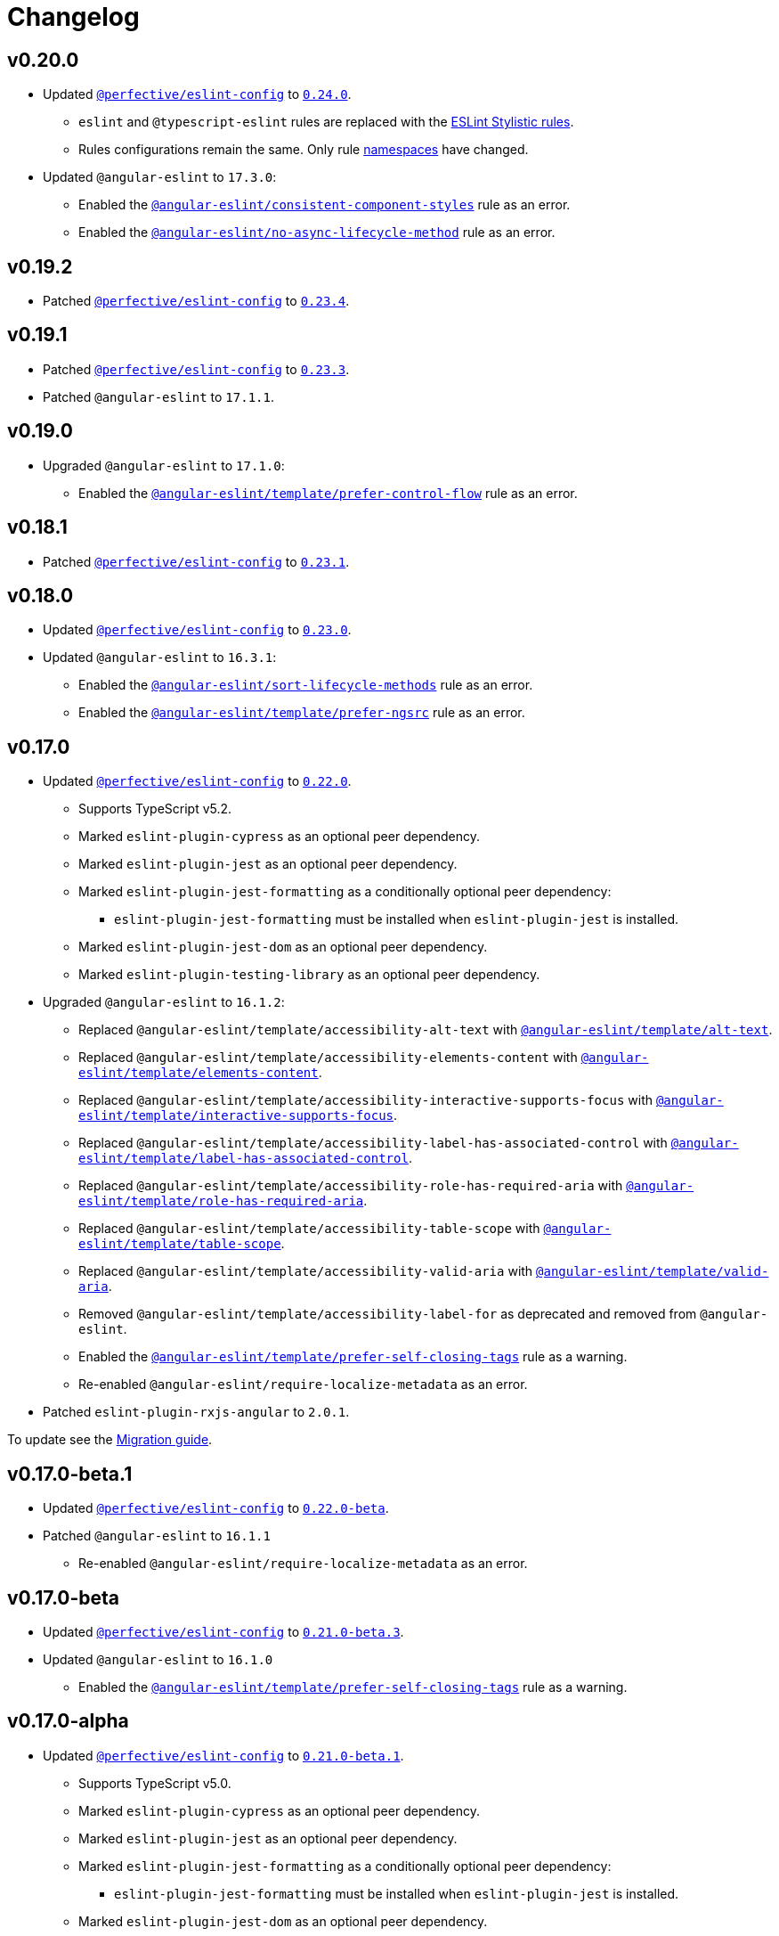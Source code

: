 = Changelog
:eslint-config-tags: https://github.com/perfective/eslint-config/releases/tag
:eslint-angular-rules: https://github.com/angular-eslint/angular-eslint/blob/main/packages/eslint-plugin/docs/rules
:eslint-angular-template-rules: https://github.com/angular-eslint/angular-eslint/blob/main/packages/eslint-plugin-template/docs/rules

== v0.20.0

* Updated `link:https://github.com/perfective/eslint-config[@perfective/eslint-config]`
to `link:{eslint-config-tags}/v0.24.0[0.24.0]`.
** `eslint` and `@typescript-eslint` rules are replaced with the https://eslint.style/rules[ESLint Stylistic rules].
** Rules configurations remain the same.
Only rule https://eslint.style/guide/migration[namespaces] have changed.
+
* Updated `@angular-eslint` to `17.3.0`:
** Enabled the `link:{eslint-angular-rules}/consistent-component-styles.md[@angular-eslint/consistent-component-styles]`
rule as an error.
** Enabled the `link:{eslint-angular-rules}/no-async-lifecycle-method.md[@angular-eslint/no-async-lifecycle-method]`
rule as an error.


== v0.19.2

* Patched `link:https://github.com/perfective/eslint-config[@perfective/eslint-config]`
to `link:{eslint-config-tags}/v0.23.4[0.23.4]`.


== v0.19.1

* Patched `link:https://github.com/perfective/eslint-config[@perfective/eslint-config]`
to `link:{eslint-config-tags}/v0.23.3[0.23.3]`.
+
* Patched `@angular-eslint` to `17.1.1`.


== v0.19.0

* Upgraded `@angular-eslint` to `17.1.0`:
** Enabled the `link:{eslint-angular-template-rules}/prefer-control-flow.md[@angular-eslint/template/prefer-control-flow]` rule
as an error.


== v0.18.1

* Patched `link:https://github.com/perfective/eslint-config[@perfective/eslint-config]`
to `link:{eslint-config-tags}/v0.23.1[0.23.1]`.


== v0.18.0

* Updated `link:https://github.com/perfective/eslint-config[@perfective/eslint-config]` to `link:{eslint-config-tags}/v0.23.0[0.23.0]`.
+
* Updated `@angular-eslint` to `16.3.1`:
** Enabled the `link:{eslint-angular-rules}/sort-lifecycle-methods.md[@angular-eslint/sort-lifecycle-methods]` rule
as an error.
** Enabled the `link:{eslint-angular-template-rules}/prefer-ngsrc.md[@angular-eslint/template/prefer-ngsrc]` rule
as an error.


== v0.17.0

* Updated `link:https://github.com/perfective/eslint-config[@perfective/eslint-config]` to `link:{eslint-config-tags}/v0.22.0[0.22.0]`.
** Supports TypeScript v5.2.
** Marked `eslint-plugin-cypress` as an optional peer dependency.
** Marked `eslint-plugin-jest` as an optional peer dependency.
** Marked `eslint-plugin-jest-formatting` as a conditionally optional peer dependency:
*** `eslint-plugin-jest-formatting` must be installed when `eslint-plugin-jest` is installed.
** Marked `eslint-plugin-jest-dom` as an optional peer dependency.
** Marked `eslint-plugin-testing-library` as an optional peer dependency.
+
* Upgraded `@angular-eslint` to `16.1.2`:
** Replaced `@angular-eslint/template/accessibility-alt-text` with `link:{eslint-angular-template-rules}/alt-text.md[@angular-eslint/template/alt-text]`.
** Replaced `@angular-eslint/template/accessibility-elements-content` with `link:{eslint-angular-template-rules}/elements-content.md[@angular-eslint/template/elements-content]`.
** Replaced `@angular-eslint/template/accessibility-interactive-supports-focus` with `link:{eslint-angular-template-rules}/interactive-supports-focus.md[@angular-eslint/template/interactive-supports-focus]`.
** Replaced `@angular-eslint/template/accessibility-label-has-associated-control` with `link:{eslint-angular-template-rules}/label-has-associated-control.md[@angular-eslint/template/label-has-associated-control]`.
** Replaced `@angular-eslint/template/accessibility-role-has-required-aria` with `link:{eslint-angular-template-rules}/role-has-required-aria.md[@angular-eslint/template/role-has-required-aria]`.
** Replaced `@angular-eslint/template/accessibility-table-scope` with `link:{eslint-angular-template-rules}/table-scope.md[@angular-eslint/template/table-scope]`.
** Replaced `@angular-eslint/template/accessibility-valid-aria` with `link:{eslint-angular-template-rules}/valid-aria.md[@angular-eslint/template/valid-aria]`.
** Removed `@angular-eslint/template/accessibility-label-for` as deprecated and removed from `@angular-eslint`.
** Enabled the `link:{eslint-angular-template-rules}/prefer-self-closing-tags.md[@angular-eslint/template/prefer-self-closing-tags]` rule as a warning.
** Re-enabled `@angular-eslint/require-localize-metadata` as an error.
+
* Patched `eslint-plugin-rxjs-angular` to `2.0.1`.

To update see the https://github.com/perfective/eslint-config-angular/blob/main/MIGRATION_GUIDE.adoc[Migration guide].


== v0.17.0-beta.1

* Updated `link:https://github.com/perfective/eslint-config[@perfective/eslint-config]` to `link:{eslint-config-tags}/v0.22.0-beta[0.22.0-beta]`.
* Patched `@angular-eslint` to `16.1.1`
** Re-enabled `@angular-eslint/require-localize-metadata` as an error.

== v0.17.0-beta

* Updated `link:https://github.com/perfective/eslint-config[@perfective/eslint-config]` to `link:{eslint-config-tags}/v0.21.0-beta.3[0.21.0-beta.3]`.
* Updated `@angular-eslint` to `16.1.0`
** Enabled the `link:{eslint-angular-template-rules}/prefer-self-closing-tags.md[@angular-eslint/template/prefer-self-closing-tags]` rule as a warning.


== v0.17.0-alpha

* Updated `link:https://github.com/perfective/eslint-config[@perfective/eslint-config]` to `link:{eslint-config-tags}/v0.21.0-beta.1[0.21.0-beta.1]`.
** Supports TypeScript v5.0.
** Marked `eslint-plugin-cypress` as an optional peer dependency.
** Marked `eslint-plugin-jest` as an optional peer dependency.
** Marked `eslint-plugin-jest-formatting` as a conditionally optional peer dependency:
*** `eslint-plugin-jest-formatting` must be installed when `eslint-plugin-jest` is installed.
** Marked `eslint-plugin-jest-dom` as an optional peer dependency.
** Marked `eslint-plugin-testing-library` as an optional peer dependency.
+
* Upgraded `@angular-eslint` to `16.0.2`:
** Replaced `@angular-eslint/template/accessibility-alt-text` with `link:{eslint-angular-template-rules}/alt-text.md[@angular-eslint/template/alt-text]`.
** Replaced `@angular-eslint/template/accessibility-elements-content` with `link:{eslint-angular-template-rules}/elements-content.md[@angular-eslint/template/elements-content]`.
** Replaced `@angular-eslint/template/accessibility-interactive-supports-focus` with `link:{eslint-angular-template-rules}/interactive-supports-focus.md[@angular-eslint/template/interactive-supports-focus]`.
** Replaced `@angular-eslint/template/accessibility-label-has-associated-control` with `link:{eslint-angular-template-rules}/label-has-associated-control.md[@angular-eslint/template/label-has-associated-control]`.
** Replaced `@angular-eslint/template/accessibility-role-has-required-aria` with `link:{eslint-angular-template-rules}/role-has-required-aria.md[@angular-eslint/template/role-has-required-aria]`.
** Replaced `@angular-eslint/template/accessibility-table-scope` with `link:{eslint-angular-template-rules}/table-scope.md[@angular-eslint/template/table-scope]`.
** Replaced `@angular-eslint/template/accessibility-valid-aria` with `link:{eslint-angular-template-rules}/valid-aria.md[@angular-eslint/template/valid-aria]`.
** Removed `@angular-eslint/template/accessibility-label-for` as deprecated and removed from `@angular-eslint`.
+
* Patched `eslint-plugin-rxjs-angular` to `2.0.1`.

To update see the https://github.com/perfective/eslint-config-angular/blob/main/MIGRATION_GUIDE.adoc[Migration guide].


== v0.16.0

* Updated `link:https://github.com/perfective/eslint-config[@perfective/eslint-config]` to `link:{eslint-config-tags}/v0.20.0[0.20.0]`.
+
* Updated `@angular-eslint` to `15.2.1`.
** Enabled `link:{eslint-angular-template-rules}/accessibility-interactive-supports-focus.md[@angular-eslint/template/accessibility-interactive-supports-focus]` as an error.
** Enabled `link:{eslint-angular-template-rules}/accessibility-role-has-required-aria.md[@angular-eslint/template/accessibility-role-has-required-aria]` as an error.
** Enabled `link:{eslint-angular-template-rules}/attributes-order.md[@angular-eslint/template/attributes-order]` as a warning.
** Enabled `link:{eslint-angular-template-rules}/no-inline-styles.md[@angular-eslint/template/no-inline-styles]` as an error.
** Enabled `link:{eslint-angular-template-rules}/no-interpolation-in-attributes.md[@angular-eslint/template/no-interpolation-in-attributes]` as an error.
** Set default `parserOptions.project` values to include Angular-specific tsconfig names.


== v0.15.0

* Updated `link:https://github.com/perfective/eslint-config[@perfective/eslint-config]` to `link:{eslint-config-tags}/v0.19.0[0.19.0]`.
* Updated `@angular-eslint` to `14.1.2`.


== v0.14.0

* Updated `link:https://github.com/perfective/eslint-config[@perfective/eslint-config]`
to `link:{eslint-config-tags}/v0.18.0[0.18.0]`.
+
* Updated `@angular-eslint` to `14.0.2`:
** Enabled `link:{eslint-angular-rules}/require-localize-metadata.md[@angular-eslint/require-localize-metadata]` as an error;
** Enabled `link:{eslint-angular-template-rules}/button-has-type.md[@angular-eslint/template/button-has-type]` as an error;
** Disabled `link:{eslint-angular-template-rules}/accessibility-label-for.md[@angular-eslint/template/accessibility-label-for]` as deprecated.


== v0.13.0

* Updated `@perfective/eslint-config` to `0.17.0`.
* Upgraded `@angular-eslint` to `13.1.0`.
* Upgraded `eslint-plugin-rxjs-angular` to `2.0.0`.


== v0.12.1

* Updated `@perfective/eslint-config` to `0.16.0`.


== v0.12.1-beta

* Updated `@perfective/eslint-config` to `0.16.0-beta.1`.
* Updated `@angular-eslint` to `12.7.0`.


== v0.12.1-alpha.2

* Updated `@perfective/eslint-config` to `0.16.0-alpha.2`.


== v0.12.1-alpha.1

* Updated `@perfective/eslint-config` to `0.16.0-alpha.1`.
* Updated `@angular-eslint` to `12.5.0`.


== v0.12.1-alpha

* Updated `@perfective/eslint-config` to `0.16.0-alpha`.
* Updated `@angular-eslint` to `12.3.1`.


== v0.12.0

* Updated `@perfective/eslint-config` to `0.15.0`.
+
* Upgraded `@angular-eslint` to `12.2.0`:
** Enabled `@angular-eslint/template/eqeqeq` as a warning;
** Switched `@angular-eslint/template/no-autofocus` into a warning;
** Switched `@angular-eslint/template/no-distracting-elements` into a warning;
** Switched `@angular-eslint/sort-ngmodule-metadata-arrays` into a warning.


== v0.11.0

* Updated `@perfective/eslint-config` to `0.14.0`.
* Upgraded `@angular-eslint` to `4.2.1`.


== v0.10.1

* Updated `@angular-eslint` to `2.1.1`:
** Enabled `@angular-eslint/sort-ngmodule-metadata-arrays` as an error.


== v0.10.0

* *Breaking*: upgraded `@angular-eslint` to `2.0.2`:
** requires `@angular/parser` `11.2.0` and above.
+
* *Breaking*: removed `codelyzer` support.
+
* Updated `@perfective/eslint-config` to `0.13.1`.
* Updated `eslint-plugin-rxjs-angular` to `1.0.6`.


== v0.9.0

* Updated `@perfective/eslint-config` to `0.12.0`.
** `@perfective/eslint-config-angular/community` is removed.
** Added support for JS files and `eslint-plugin-cypress`.
** Plugins `eslint-plugin-jest-dom` and `eslint-plugin-testing-library`
are now managed by the `@perfective/eslint-config` package.
+
* Configuration is based on file extensions:
** `@perfective/eslint-config-angular/template` is merged into the `@perfective/eslint-config-angular`.
+
* Updated plugins:
** `@angular-eslint` to `1.2.0`;
** `eslint-plugin-rxjs-angular` to `1.0.4`.


== v0.8.1

* Fix: disabled `rxjs/finnish` in the `community` config.

== v0.8.0

* Updated `@perfective/eslint-config` to `0.11.1`.
* Updated `@angular-eslint` to `1.0.0`.
* Patched `eslint-plugin-jest-dom` to `3.6.5`.
* Replace `@perfective/eslint-config-angular/codelyzer`
with `typescriptEslintTslintConfig` from `@perfective/eslint-config-angular/rules`.
* Override `typescriptEslintNamingConvention` configuration.

== v0.7.0

* Added `@perfective/eslint-config-angular/template`
and `@perfective/eslint-config-angular/community/template` configs
for the `@angular-eslint/template` plugin rules.
* Upgraded `@perfective/eslint-config` to `0.10.0`.
* Upgraded `@angular-eslint` to `0.8.0-beta.7`.
* Upgraded `eslint-plugin-jest-dom` to `3.6.4`.

== v0.6.0

* Added `@typescript-eslint/eslint-plugin-tslint` to run TSLint Codelyzer rules.
** Added `@perfective/eslint-config-angular/codelyzer` subpackage to export the default Codelyzer rules.
** Removed TSLint Codelyzer configuration.
* Moved the community config into the `@perfective/eslint-config-angular/community` subpackage.
* Upgraded `@perfective/eslint-config` to `0.9.0`.
* Upgraded `@angular-eslint` to `0.8.0-beta.3`.
* Upgraded `eslint-plugin-testing-library` to `3.10.1`.
* Upgraded `eslint-plugin-jest-dom` to `3.3.0`.
* Upgraded `eslint-plugin-rxjs-angular` to `1.0.3`.

== v0.5.0

* Upgraded `@perfective/eslint-config` to `0.8.0`.
* Upgraded `@angular-eslint` to `0.6.0-beta.0`.
* Upgraded `codelyzer` to `6.0.1`.
* Upgraded `eslint-plugin-jest-dom` to `3.2.4`.
* Upgraded `eslint-plugin-rxjs-angular` to `1.0.2`.
* Added `eslint-plugin-testing-library` support (`3.10.0`).

== v0.4.0

* Upgraded `@perfective/eslint-config` to `0.7.0`.
* Upgraded `@angular-eslint` to `0.4.0-beta.2`.
* Upgraded `eslint-plugin-jest-dom` to `3.2.3`.
* Upgraded `eslint-plugin-rxjs-angular` to `0.0.2-beta.6`.

== v0.3.0

* Upgraded `@perfective/eslint-config` to `0.6.0`.
* Upgraded `eslint-plugin-jest-dom` to `3.1.4`.
* Added `eslint-plugin-rxjs-angular` support.
* Fix: enabled the `template-no-call-expression` Codelyzer rule.

== v0.2.0

* Upgraded to `@perfective/eslint-config@0.5.0`.
** Removed the `import/no-cycle` rule customization.
* Added `@angular-eslint` plugin support.
** Removed `codelyzer` rules, covered by `@angular-eslint`
(except template-specific rules).
* Added `eslint-plugin-jest-dom` plugin support.

== v0.1.11

* Upgraded to `@perfective/eslint-config@0.4.1`.

== v0.1.10

* Upgraded to `@perfective/eslint-config@0.4.0`.

== v0.1.9

* Use `@perfective/eslint-config@0.3.0`.
* Update the `CHANGELOG` format.

== v0.1.8

* Use `@perfective/eslint-config@0.2.12`.

== v0.1.7

* Use `@perfective/eslint-config@0.2.11`.

== v0.1.6

* Use `@perfective/eslint-config@0.2.10`.

== v0.1.5

* Use `@perfective/eslint-config@0.2.9`.

== v0.1.4

* Use `@perfective/eslint-config@0.2.8`.

== v0.1.3

* Fix: configs order.

== v0.1.2

* Add `eslint-config-angular/tslint/community` config.
* [`tslint`] Disable `angular-whitespace` as deprecated.

== v0.1.1

* Adjust Codelyzer rules.
* Fix: Codelyzer rules directory.

== v0.1.0

* Initialized ESLint configs `@perfective/eslint-config-angular`
and `@perfective/eslint-config-angular/community`.
* Initialized TSLint config `@perfective/eslint-config-angular/tslint`
based on https://github.com/mgechev/codelyzer[Codelyzer].
